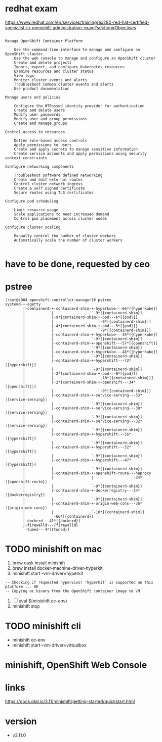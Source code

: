 * redhat exam
  
https://www.redhat.com/en/services/training/ex280-red-hat-certified-specialist-in-openshift-administration-exam?section=Objectives

#+BEGIN_SRC 

Manage OpenShift Container Platform

    Use the command-line interface to manage and configure an OpenShift cluster
    Use the web console to manage and configure an OpenShift cluster
    Create and delete projects
    Import, export, and configure Kubernetes resources
    Examine resources and cluster status
    View logs
    Monitor cluster events and alerts
    Troubleshoot common cluster events and alerts
    Use product documentation

Manage users and policies

    Configure the HTPasswd identity provider for authentication
    Create and delete users
    Modify user passwords
    Modify user and group permissions
    Create and manage groups

Control access to resources

    Define role-based access controls
    Apply permissions to users
    Create and apply secrets to manage sensitive information
    Create service accounts and apply permissions using security context constraints

Configure networking components

    Troubleshoot software defined networking
    Create and edit external routes
    Control cluster network ingress
    Create a self signed certificate
    Secure routes using TLS certificates

Configure pod scheduling

    Limit resource usage
    Scale applications to meet increased demand
    Control pod placement across cluster nodes

Configure cluster scaling

    Manually control the number of cluster workers
    Automatically scale the number of cluster workers

#+END_SRC

* have to be done, requested by ceo
* pstree

#+BEGIN_SRC 
[root@s004 openshift-controller-manager]# pstree
systemd-+-agetty
        |-containerd-+-containerd-shim-+-hyperkube---66*[{hyperkube}]
        |            |                 `-9*[{containerd-shim}]
        |            |-9*[containerd-shim-+-pod---6*[{pod}]]
        |            |                    `-9*[{containerd-shim}]]
        |            |-4*[containerd-shim-+-pod---5*[{pod}]]
        |            |                    `-9*[{containerd-shim}]]
        |            |-containerd-shim-+-hyperkube---34*[{hyperkube}]
        |            |                 `-9*[{containerd-shim}]
        |            |-containerd-shim-+-openshift---57*[{openshift}]
        |            |                 `-9*[{containerd-shim}]
        |            |-containerd-shim-+-hyperkube---48*[{hyperkube}]
        |            |                 `-9*[{containerd-shim}]
        |            |-containerd-shim-+-hypershift---72*[{hypershift}]
        |            |                 `-9*[{containerd-shim}]
        |            |-2*[containerd-shim-+-pod---6*[{pod}]]
        |            |                    `-10*[{containerd-shim}]]
        |            |-2*[containerd-shim-+-openshift---34*[{openshift}]]
        |            |                    `-9*[{containerd-shim}]]
        |            |-containerd-shim-+-service-serving---53*[{service-serving}]
        |            |                 `-9*[{containerd-shim}]
        |            |-containerd-shim-+-service-serving---38*[{service-serving}]
        |            |                 `-9*[{containerd-shim}]
        |            |-containerd-shim-+-service-serving---32*[{service-serving}]
        |            |                 `-9*[{containerd-shim}]
        |            |-containerd-shim-+-hypershift---56*[{hypershift}]
        |            |                 `-9*[{containerd-shim}]
        |            |-containerd-shim-+-hypershift---52*[{hypershift}]
        |            |                 `-9*[{containerd-shim}]
        |            |-containerd-shim-+-hypershift---47*[{hypershift}]
        |            |                 `-9*[{containerd-shim}]
        |            |-containerd-shim-+-openshift-route-+-haproxy
        |            |                 |                 `-34*[{openshift-route}]
        |            |                 `-9*[{containerd-shim}]
        |            |-containerd-shim-+-dockerregistry---34*[{dockerregistry}]
        |            |                 `-9*[{containerd-shim}]
        |            |-containerd-shim-+-origin-web-cons---36*[{origin-web-cons}]
        |            |                 `-10*[{containerd-shim}]
        |            `-66*[{containerd}]
        |-dockerd---41*[{dockerd}]
        |-firewalld---{firewalld}
        `-tuned---4*[{tuned}]
#+END_SRC
* TODO minishift on mac

1. brew cask install minishift
2. brew install docker-machine-driver-hyperkit
3. minishift start --vm-driver=hyperkit

#+BEGIN_SRC 
-- Checking if requested hypervisor 'hyperkit' is supported on this platform ... OK
-- Copying oc binary from the OpenShift container image to VM
#+END_SRC

4. [ ] eval $(minishift oc-env)
5. minishift stop

* TODO minishift cli

- minishift oc-env
- minishift start --vm-driver=virtualbox

* minishift, OpenShift Web Console
* links

https://docs.okd.io/3.11/minishift/getting-started/quickstart.html
* version

- v3.11.0

